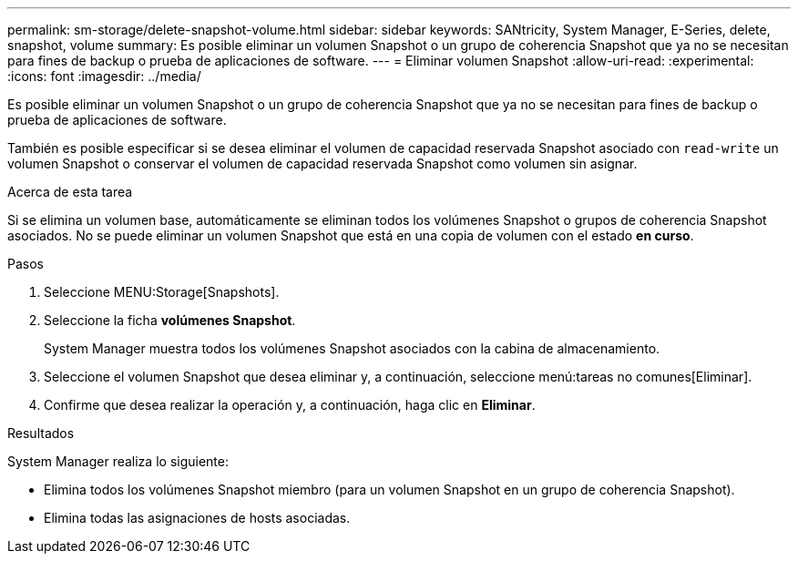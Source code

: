 ---
permalink: sm-storage/delete-snapshot-volume.html 
sidebar: sidebar 
keywords: SANtricity, System Manager, E-Series, delete, snapshot, volume 
summary: Es posible eliminar un volumen Snapshot o un grupo de coherencia Snapshot que ya no se necesitan para fines de backup o prueba de aplicaciones de software. 
---
= Eliminar volumen Snapshot
:allow-uri-read: 
:experimental: 
:icons: font
:imagesdir: ../media/


[role="lead"]
Es posible eliminar un volumen Snapshot o un grupo de coherencia Snapshot que ya no se necesitan para fines de backup o prueba de aplicaciones de software.

También es posible especificar si se desea eliminar el volumen de capacidad reservada Snapshot asociado con `read-write` un volumen Snapshot o conservar el volumen de capacidad reservada Snapshot como volumen sin asignar.

.Acerca de esta tarea
Si se elimina un volumen base, automáticamente se eliminan todos los volúmenes Snapshot o grupos de coherencia Snapshot asociados. No se puede eliminar un volumen Snapshot que está en una copia de volumen con el estado *en curso*.

.Pasos
. Seleccione MENU:Storage[Snapshots].
. Seleccione la ficha *volúmenes Snapshot*.
+
System Manager muestra todos los volúmenes Snapshot asociados con la cabina de almacenamiento.

. Seleccione el volumen Snapshot que desea eliminar y, a continuación, seleccione menú:tareas no comunes[Eliminar].
. Confirme que desea realizar la operación y, a continuación, haga clic en *Eliminar*.


.Resultados
System Manager realiza lo siguiente:

* Elimina todos los volúmenes Snapshot miembro (para un volumen Snapshot en un grupo de coherencia Snapshot).
* Elimina todas las asignaciones de hosts asociadas.

